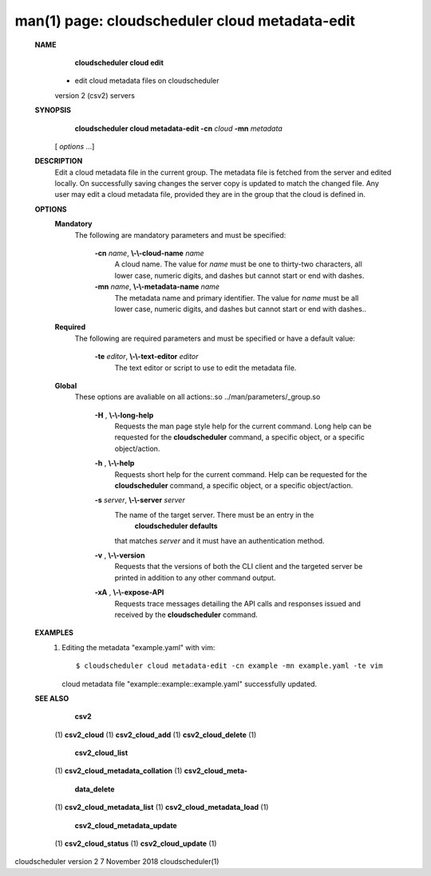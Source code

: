 .. File generated by /hepuser/crlb/Git/cloudscheduler/utilities/cli_doc_to_rst - DO NOT EDIT
..
.. To modify the contents of this file:
..   1. edit the man page file(s) ".../cloudscheduler/cli/man/csv2_cloud_metadata-edit.1"
..   2. run the utility ".../cloudscheduler/utilities/cli_doc_to_rst"
..

man(1) page: cloudscheduler cloud metadata-edit
===============================================

 
 
 
 **NAME** 
        **cloudscheduler cloud edit** 
       - edit cloud metadata files on cloudscheduler
       version 2 (csv2) servers
 
 **SYNOPSIS** 
        **cloudscheduler cloud metadata-edit -cn**  *cloud* **-mn**  *metadata*
       [ *options*
       ...]
 
 **DESCRIPTION** 
       Edit a cloud metadata file in the current group.  The metadata file  is
       fetched  from  the  server  and edited locally.  On successfully saving
       changes the server copy is updated to match the changed file.  Any user
       may edit a cloud metadata file, provided they are in the group that the
       cloud is defined in.
 
 **OPTIONS** 
    **Mandatory** 
       The following are mandatory parameters and must be specified:
 
        **-cn**  *name*, **\\-\\-cloud-name**  *name*
              A cloud name.  The value for  *name*
              must  be  one  to  thirty-two
              characters,  all lower case, numeric digits, and dashes but 
              cannot start or end with dashes.
 
        **-mn**  *name*, **\\-\\-metadata-name**  *name*
              The metadata name and primary identifier.  The  value  for   *name*
              must  be  all  lower case, numeric digits, and dashes but cannot
              start or end with dashes..
 
    **Required** 
       The following are required parameters and must be specified or  have  a
       default value:
 
        **-te**  *editor*, **\\-\\-text-editor**  *editor*
              The text editor or script to use to edit the metadata file.
 
    **Global** 
       These   options   are   avaliable  on  all  actions:.so  
       ../man/parameters/_group.so
 
        **-H** , **\\-\\-long-help** 
              Requests the man page style help for the current command.   Long
              help can be requested for the  **cloudscheduler** 
              command, a specific
              object, or a specific object/action.
 
        **-h** , **\\-\\-help** 
              Requests short help  for  the  current  command.   Help  can  be
              requested  for the  **cloudscheduler** 
              command, a specific object, or
              a specific object/action.
 
        **-s**  *server*, **\\-\\-server**  *server*
              The name of the target server.  There must be an  entry  in  the
               **cloudscheduler  defaults** 
              that matches *server*
              and it must have an
              authentication method.
 
        **-v** , **\\-\\-version** 
              Requests that the versions of both the CLI client and  the  
              targeted server be printed in addition to any other command output.
 
        **-xA** , **\\-\\-expose-API** 
              Requests  trace  messages  detailing the API calls and responses
              issued and received by the  **cloudscheduler** 
              command.
 
 **EXAMPLES** 
       1.     Editing the metadata "example.yaml" with vim::

              $ cloudscheduler cloud metadata-edit -cn example -mn example.yaml -te vim
              cloud metadata file "example::example::example.yaml" successfully  updated.
 
 **SEE ALSO** 
        **csv2** 
       (1) **csv2_cloud** 
       (1) **csv2_cloud_add** 
       (1) **csv2_cloud_delete** 
       (1)
        **csv2_cloud_list** 
       (1) **csv2_cloud_metadata_collation** 
       (1) **csv2_cloud_meta-** 
        **data_delete** 
       (1) **csv2_cloud_metadata_list** 
       (1) **csv2_cloud_metadata_load** 
       (1)
        **csv2_cloud_metadata_update** 
       (1) **csv2_cloud_status** 
       (1) **csv2_cloud_update** 
       (1)
 
 
 
cloudscheduler version 2        7 November 2018              cloudscheduler(1)
 
